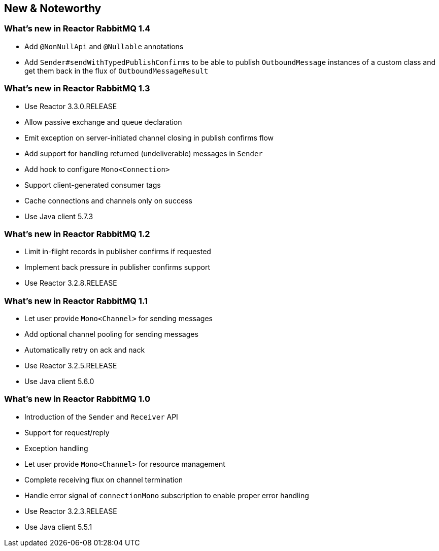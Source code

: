 == New & Noteworthy

[[new]]

=== What's new in Reactor RabbitMQ 1.4

* Add `@NonNullApi` and `@Nullable` annotations
* Add `Sender#sendWithTypedPublishConfirms` to be able to publish `OutboundMessage` instances
of a custom class and get them back in the flux of `OutboundMessageResult`

=== What's new in Reactor RabbitMQ 1.3

* Use Reactor 3.3.0.RELEASE
* Allow passive exchange and queue declaration
* Emit exception on server-initiated channel closing in publish confirms
flow
* Add support for handling returned (undeliverable) messages in `Sender`
* Add hook to configure `Mono<Connection>`
* Support client-generated consumer tags
* Cache connections and channels only on success
* Use Java client 5.7.3

=== What's new in Reactor RabbitMQ 1.2

* Limit in-flight records in publisher confirms if requested
* Implement back pressure in publisher confirms support
* Use Reactor 3.2.8.RELEASE

=== What's new in Reactor RabbitMQ 1.1

* Let user provide `Mono<Channel>` for sending messages
* Add optional channel pooling for sending messages
* Automatically retry on ack and nack
* Use Reactor 3.2.5.RELEASE
* Use Java client 5.6.0

=== What's new in Reactor RabbitMQ 1.0

* Introduction of the `Sender` and `Receiver` API
* Support for request/reply
* Exception handling
* Let user provide `Mono<Channel>` for resource management
* Complete receiving flux on channel termination
* Handle error signal of `connectionMono` subscription to enable proper error handling
* Use Reactor 3.2.3.RELEASE
* Use Java client 5.5.1


